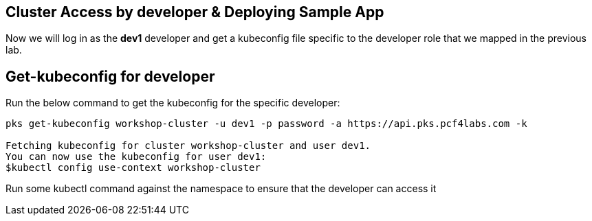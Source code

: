 == Cluster Access by developer & Deploying Sample App

Now we will log in as the *dev1* developer and get a kubeconfig file specific to the developer role that we mapped in the previous lab.

== Get-kubeconfig for developer

Run the below command to get the kubeconfig for the specific developer:

----
pks get-kubeconfig workshop-cluster -u dev1 -p password -a https://api.pks.pcf4labs.com -k

Fetching kubeconfig for cluster workshop-cluster and user dev1.
You can now use the kubeconfig for user dev1:
$kubectl config use-context workshop-cluster
----

Run some kubectl command against the namespace to ensure that the developer can access it
